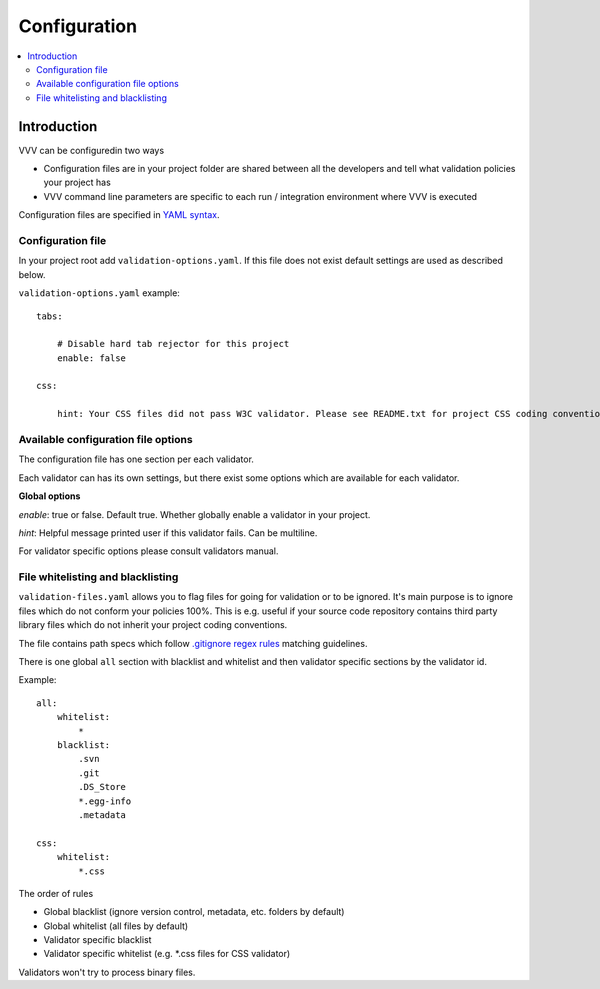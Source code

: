 ===================================
 Configuration
===================================

.. contents :: :local:

Introduction
--------------------------------------

VVV can be configuredin two ways

* Configuration files are in your project folder are shared between
  all the developers and tell what validation policies your project has

* VVV command line parameters are specific to each run / integration environment where VVV is executed

Configuration files are specified in `YAML syntax <http://ess.khhq.net/wiki/YAML_Tutorial>`_.

Configuration file
+++++++++++++++++++++++++

In your project root add ``validation-options.yaml``. If this file does not exist default settings are used as described below. 

``validation-options.yaml`` example::

    tabs:

        # Disable hard tab rejector for this project
        enable: false

    css:

        hint: Your CSS files did not pass W3C validator. Please see README.txt for project CSS coding conventions.


Available configuration file options
++++++++++++++++++++++++++++++++++++++++++++++++++

The configuration file has one section per each validator.

Each validator can has its own settings, but there exist some options which are available for each validator.

**Global options**

*enable*: true or false. Default true. Whether globally enable a validator in your project.

*hint*: Helpful message printed user if this validator fails. Can be multiline.

For validator specific options please consult validators manual. 

File whitelisting and blacklisting
++++++++++++++++++++++++++++++++++++++

``validation-files.yaml`` allows you to flag files for going for validation or to be ignored.
It's main purpose is to ignore files which do not conform your policies 100%.
This is e.g. useful if your source code repository contains third party library files which 
do not inherit your project coding conventions.

The file contains path specs which follow `.gitignore regex rules <http://linux.die.net/man/5/gitignore>`_ matching guidelines.

There is one global ``all`` section with blacklist and whitelist and then validator specific sections by the validator id. 

Example::

    all:
        whitelist: 
            *
        blacklist:  
            .svn
            .git
            .DS_Store
            *.egg-info
            .metadata

    css:
        whitelist:
            *.css

The order of rules

* Global blacklist (ignore version control, metadata, etc. folders by default)

* Global whitelist (all files by default)

* Validator specific blacklist

* Validator specific whitelist (e.g. \*.css files for CSS validator)

Validators won't try to process binary files.



